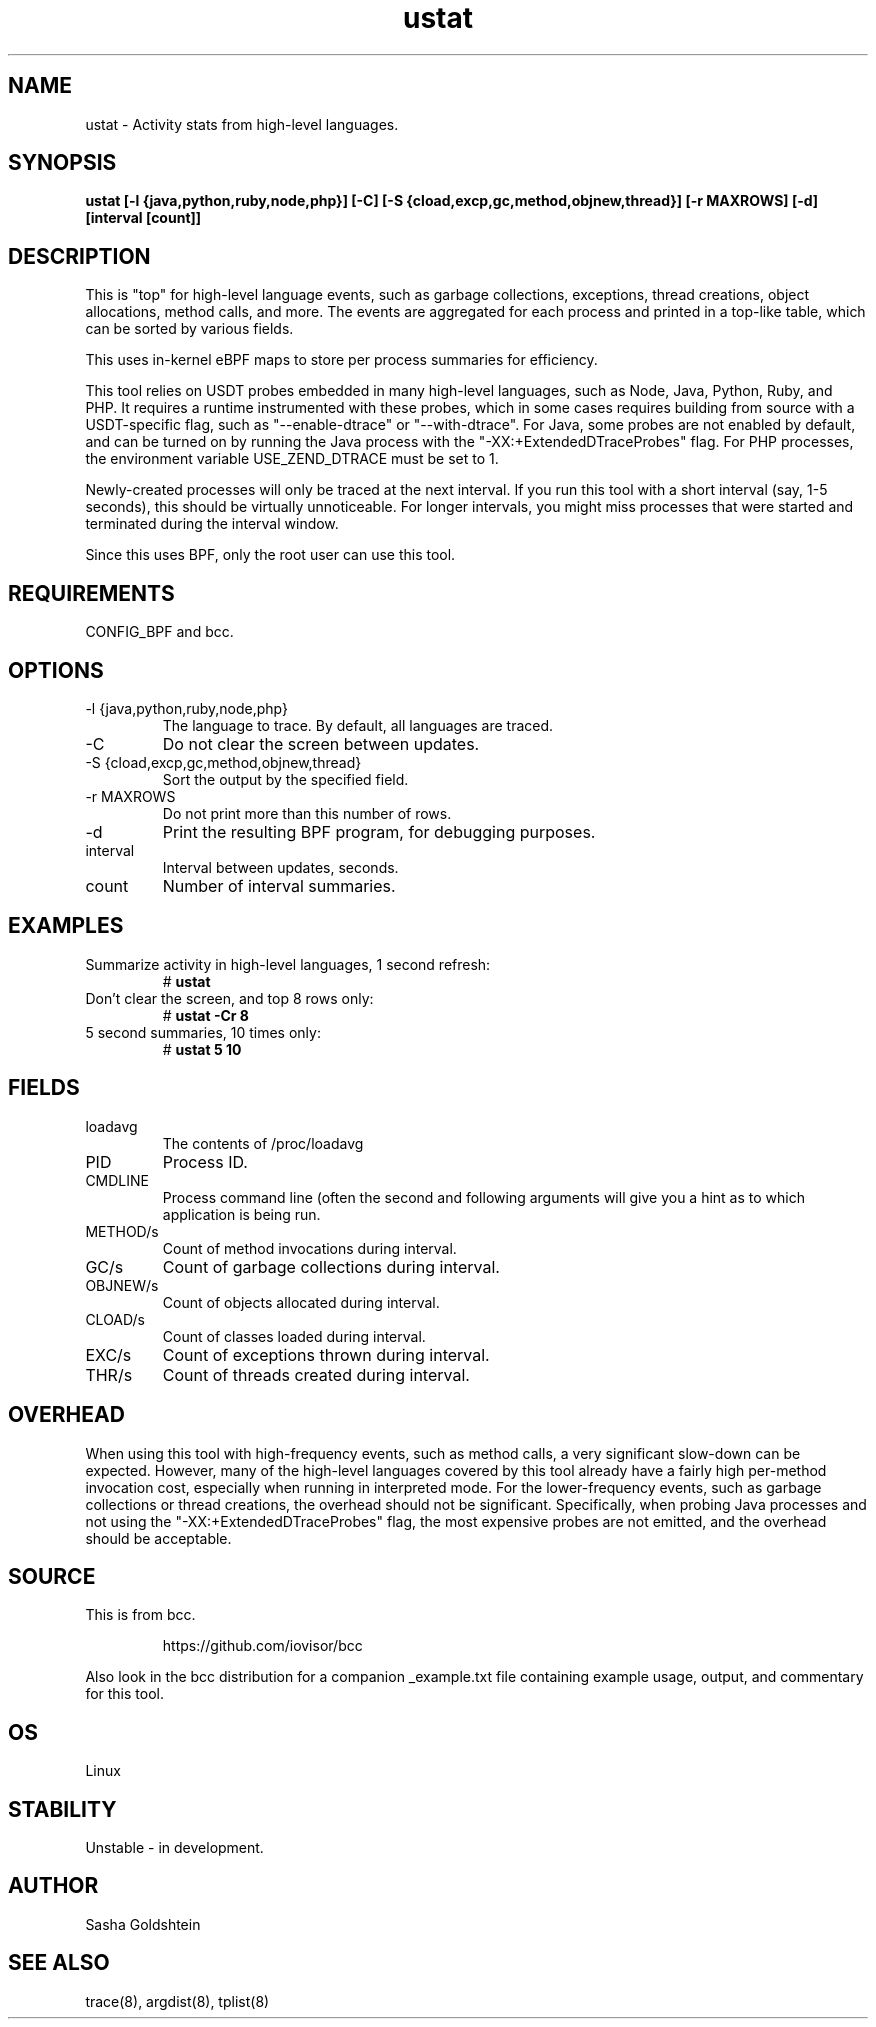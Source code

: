 .TH ustat 8  "2016-11-07" "USER COMMANDS"
.SH NAME
ustat \- Activity stats from high-level languages.
.SH SYNOPSIS
.B ustat [-l {java,python,ruby,node,php}] [-C] [-S {cload,excp,gc,method,objnew,thread}] [-r MAXROWS] [-d] [interval [count]]
.SH DESCRIPTION
This is "top" for high-level language events, such as garbage collections,
exceptions, thread creations, object allocations, method calls, and more. The
events are aggregated for each process and printed in a top-like table, which
can be sorted by various fields.

This uses in-kernel eBPF maps to store per process summaries for efficiency.

This tool relies on USDT probes embedded in many high-level languages, such as
Node, Java, Python, Ruby, and PHP. It requires a runtime instrumented with these 
probes, which in some cases requires building from source with a USDT-specific
flag, such as "--enable-dtrace" or "--with-dtrace". For Java, some probes are
not enabled by default, and can be turned on by running the Java process with
the "-XX:+ExtendedDTraceProbes" flag. For PHP processes, the environment
variable USE_ZEND_DTRACE must be set to 1.

Newly-created processes will only be traced at the next interval. If you run
this tool with a short interval (say, 1-5 seconds), this should be virtually
unnoticeable. For longer intervals, you might miss processes that were started
and terminated during the interval window.

Since this uses BPF, only the root user can use this tool.
.SH REQUIREMENTS
CONFIG_BPF and bcc.
.SH OPTIONS
.TP
\-l {java,python,ruby,node,php}
The language to trace. By default, all languages are traced.
.TP
\-C
Do not clear the screen between updates.
.TP
\-S {cload,excp,gc,method,objnew,thread}
Sort the output by the specified field.
.TP
\-r MAXROWS
Do not print more than this number of rows.
.TP
\-d
Print the resulting BPF program, for debugging purposes.
.TP
interval
Interval between updates, seconds.
.TP
count
Number of interval summaries.
.SH EXAMPLES
.TP
Summarize activity in high-level languages, 1 second refresh:
#
.B ustat
.TP
Don't clear the screen, and top 8 rows only:
#
.B ustat -Cr 8
.TP
5 second summaries, 10 times only:
#
.B ustat 5 10
.SH FIELDS
.TP
loadavg
The contents of /proc/loadavg
.TP
PID
Process ID.
.TP
CMDLINE
Process command line (often the second and following arguments will give you a
hint as to which application is being run.
.TP
METHOD/s
Count of method invocations during interval.
.TP
GC/s
Count of garbage collections during interval.
.TP
OBJNEW/s
Count of objects allocated during interval.
.TP
CLOAD/s
Count of classes loaded during interval.
.TP
EXC/s
Count of exceptions thrown during interval.
.TP
THR/s
Count of threads created during interval.
.SH OVERHEAD
When using this tool with high-frequency events, such as method calls, a very
significant slow-down can be expected. However, many of the high-level 
languages covered by this tool already have a fairly high per-method invocation
cost, especially when running in interpreted mode. For the lower-frequency 
events, such as garbage collections or thread creations, the overhead should 
not be significant. Specifically, when probing Java processes and not using the
"-XX:+ExtendedDTraceProbes" flag, the most expensive probes are not emitted,
and the overhead should be acceptable.
.SH SOURCE
This is from bcc.
.IP
https://github.com/iovisor/bcc
.PP
Also look in the bcc distribution for a companion _example.txt file containing
example usage, output, and commentary for this tool.
.SH OS
Linux
.SH STABILITY
Unstable - in development.
.SH AUTHOR
Sasha Goldshtein
.SH SEE ALSO
trace(8), argdist(8), tplist(8)
